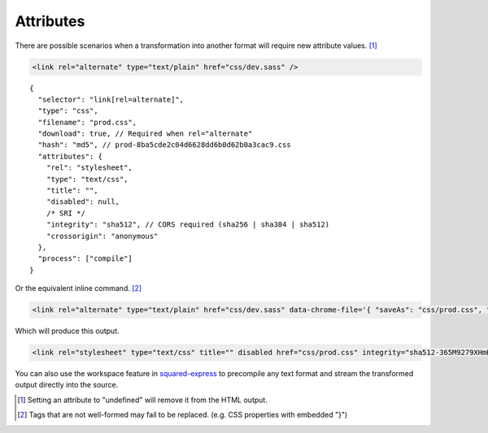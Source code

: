 ==========
Attributes
==========

There are possible scenarios when a transformation into another format will require new attribute values. [#]_

.. code-block:: html

  <link rel="alternate" type="text/plain" href="css/dev.sass" />

::

  {
    "selector": "link[rel=alternate]",
    "type": "css",
    "filename": "prod.css",
    "download": true, // Required when rel="alternate"
    "hash": "md5", // prod-8ba5cde2c04d6628dd6b0d62b0a3cac9.css
    "attributes": {
      "rel": "stylesheet",
      "type": "text/css",
      "title": "",
      "disabled": null,
      /* SRI */
      "integrity": "sha512", // CORS required (sha256 | sha384 | sha512)
      "crossorigin": "anonymous"
    },
    "process": ["compile"]
  }

Or the equivalent inline command. [#]_

.. code-block:: html

  <link rel="alternate" type="text/plain" href="css/dev.sass" data-chrome-file='{ "saveAs": "css/prod.css", "process": ["compile"] }' data-chrome-attributes='{ "rel": "stylesheet", "type": "text/css", "title": "", "disabled": null, "integrity": "sha512", "crossorigin": "anonymous" }' data-chrome-options="download" />

Which will produce this output.

.. code-block:: html

  <link rel="stylesheet" type="text/css" title="" disabled href="css/prod.css" integrity="sha512-365M9279XHmH5iUcnWAVLXbLCqmntex51g5yp+jrzci79PhUOZyK/ebMIzoR46y7okDgZYZhTImDt7/06IhxQw==" crossorigin="anonymous" />

You can also use the workspace feature in `squared-express <https://github.com/anpham6/squared-express#readme>`_ to precompile any text format and stream the transformed output directly into the source.

.. [#] Setting an attribute to "undefined" will remove it from the HTML output.
.. [#] Tags that are not well-formed may fail to be replaced. (e.g. CSS properties with embedded "}")